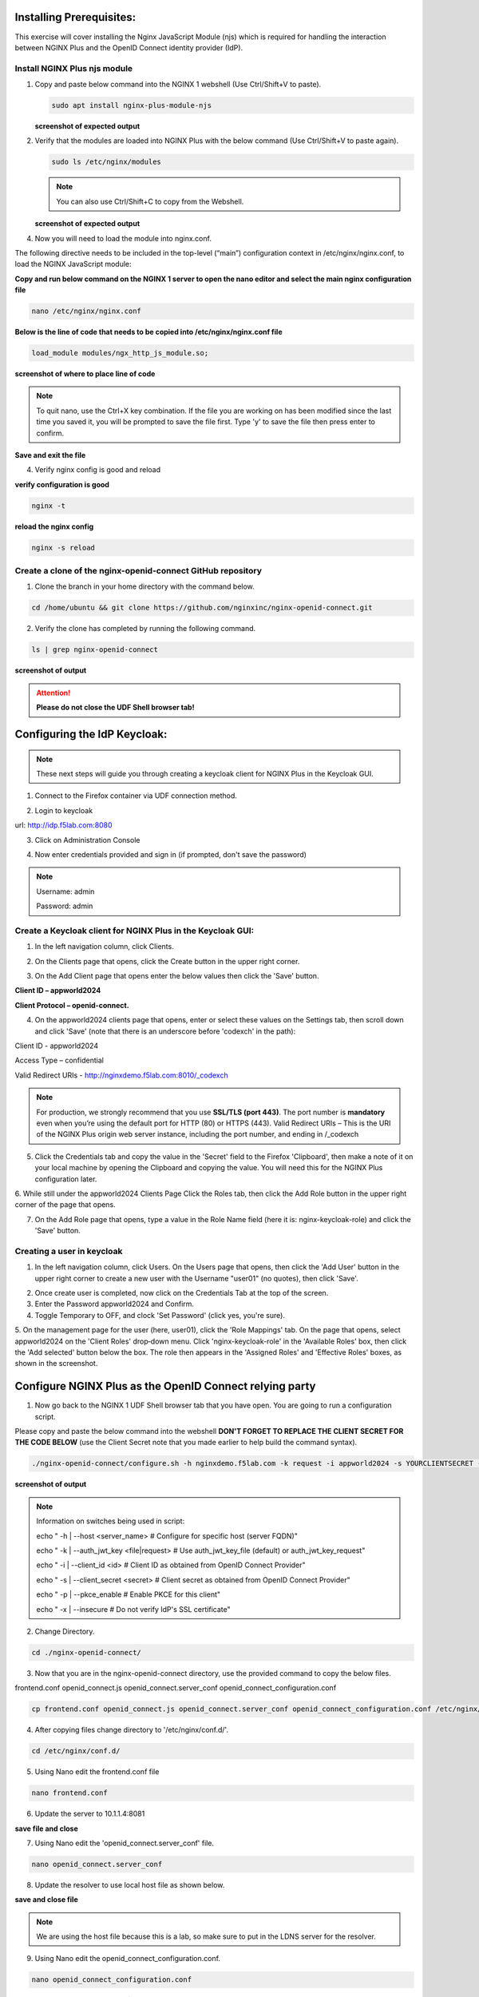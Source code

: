 Installing Prerequisites:
=========================

This exercise will cover installing the Nginx JavaScript Module (njs) which is required for handling the interaction between NGINX Plus and the OpenID Connect identity provider (IdP). 

Install NGINX Plus njs module
~~~~~~~~~~~~~~~~~~~~~~~~~~~~~

1. Copy and paste below command into the NGINX 1 webshell (Use Ctrl/Shift+V to paste).

   .. code:: shell

      sudo apt install nginx-plus-module-njs

   **screenshot of expected output**

   .. image:: ../images/ualab03.png
      :align: left

2. Verify that the modules are loaded into NGINX Plus with the below command (Use Ctrl/Shift+V to paste again).  

   .. code:: shell
       
      sudo ls /etc/nginx/modules

   .. note:: You can also use Ctrl/Shift+C to copy from the Webshell. 

   **screenshot of expected output**

   .. image:: ../images/ualab04.png
     :align: left
     :width: 800

4. Now you will need to load the module into nginx.conf. 

The following directive needs to be included in the top-level (“main”) configuration context in /etc/nginx/nginx.conf, to load the NGINX JavaScript module:


**Copy and run below command on the NGINX 1 server to open the nano editor and select the main nginx configuration file**


.. code:: shell
    
   nano /etc/nginx/nginx.conf


**Below is the line of code that needs to be copied into /etc/nginx/nginx.conf file**

.. code:: shell
      
   load_module modules/ngx_http_js_module.so;

**screenshot of where to place line of code**

.. image:: ../images/ualab05.png

.. note:: 
   To quit nano, use the Ctrl+X key combination. If the file you are working on has been modified since the last time you saved it, you will be prompted to save the file first. Type 'y' to save the file then press enter to confirm.

**Save and exit the file**

4. Verify nginx config is good and reload
     
**verify configuration is good**
     
.. code:: shell

   nginx -t

**reload the nginx config**

.. code:: shell
      
   nginx -s reload

Create a clone of the nginx-openid-connect GitHub repository
~~~~~~~~~~~~~~~~~~~~~~~~~~~~~~~~~~~~~~~~~~~~~~~~~~~~~~~~~~~~

1. Clone the branch in your home directory with the command below.

.. code:: shell
        
   cd /home/ubuntu && git clone https://github.com/nginxinc/nginx-openid-connect.git

2. Verify the clone has completed by running the following command.  

.. code:: shell

   ls | grep nginx-openid-connect
		
**screenshot of output**
	
.. image:: ../images/OPENID_Connect_verify.jpg

.. attention::
   
   **Please do not close the UDF Shell browser tab!**	

Configuring the IdP Keycloak:
=============================
   
.. note:: 
   These next steps will guide you through creating a keycloak client for NGINX Plus in the Keycloak GUI.


1. Connect to the Firefox container via UDF connection method.
   
   .. image:: ../images/ualab06.png

2. Login to keycloak

url:
http://idp.f5lab.com:8080

3. Click on Administration Console

.. image:: ../images/keycloak_admin_page.png

4. Now enter credentials provided and sign in (if prompted, don't save the password)

.. note:: 
	Username: admin
	
	Password: admin


.. image:: ../images/ualab07.png
   
Create a Keycloak client for NGINX Plus in the Keycloak GUI:
~~~~~~~~~~~~~~~~~~~~~~~~~~~~~~~~~~~~~~~~~~~~~~~~~~~~~~~~~~~~
1. In the left navigation column, click Clients. 

.. image:: ../images/keycloak_click_clients.png
		
2. On the Clients page that opens, click the Create button in the upper right corner.
		
.. image:: ../images/keycloak_click_create.png
				
3. On the Add Client page that opens enter the below values then click the 'Save' button.

**Client ID – appworld2024**

**Client Protocol – openid-connect.**

.. image:: ../images/ualab08.png

4. On the appworld2024 clients page that opens, enter or select these values on the Settings tab, then scroll down and click 'Save' (note that there is an underscore before 'codexch' in the path):

Client ID - appworld2024
		
Access Type – confidential

Valid Redirect URIs - http://nginxdemo.f5lab.com:8010/_codexch

.. image:: ../images/ualab09.png

.. note::
	For production, we strongly recommend that you use **SSL/TLS (port 443)**. The port number is **mandatory** even when you’re using the default port for HTTP (80) or HTTPS (443). 
	Valid Redirect URIs – This is the URI of the NGINX Plus origin web server instance, including the port number, and ending in /_codexch

5. Click the Credentials tab and copy the value in the 'Secret' field to the Firefox 'Clipboard', then make a note of it on your local machine by opening the Clipboard and copying the value. You will need this for the NGINX Plus configuration later.

.. image:: ../images/client_secret.png
	
6. While still under the appworld2024 Clients Page Click the Roles tab, then click the Add Role button in the upper right corner of the page that 
opens.

.. image:: ../images/keycloak_click_role.png
	
7. On the Add Role page that opens, type a value in the Role Name field (here it is: nginx-keycloak-role) and click the 'Save' button.

.. image:: ../images/keycloak_save_role.png
	
Creating a user in keycloak
~~~~~~~~~~~~~~~~~~~~~~~~~~~

1. In the left navigation column, click Users. On the Users page that opens, then click the 'Add User' button in the upper right corner to create a new user with the Username "user01" (no quotes), then click 'Save'.

.. image:: ../images/keycloak_add_user.png
	
2. Once create user is completed, now click on the Credentials Tab at the top of the screen. 

3. Enter the Password appworld2024 and Confirm.

4. Toggle Temporary to OFF, and clock 'Set Password' (click yes, you're sure).

.. image:: ../images/keycloak_cred.png
	
5. On the management page for the user (here, user01), click the 'Role Mappings' tab. On the page that opens, select appworld2024 on the 'Client 
Roles' drop‑down menu. Click 'nginx-keycloak-role' in the 'Available Roles' box, then click the 'Add selected' button below the box. The role then appears in the 'Assigned Roles' and 'Effective Roles' boxes, as shown in the screenshot.

.. image:: ../images/keycloak_role_mappings.png

Configure NGINX Plus as the OpenID Connect relying party
========================================================

1. Now go back to the NGINX 1 UDF Shell browser tab that you have open. You are going to run a configuration script.

Please copy and paste the below command into the webshell  **DON'T FORGET TO REPLACE THE CLIENT SECRET FOR THE CODE BELOW** (use the Client Secret note that you made earlier to help build the command syntax).

.. code:: shell

	./nginx-openid-connect/configure.sh -h nginxdemo.f5lab.com -k request -i appworld2024 -s YOURCLIENTSECRET -x http://idp.f5lab.com:8080/auth/realms/master/.well-known/openid-configuration

**screenshot of output**

.. image:: ../images/nginx_config_script.png
	:width: 800

.. note:: Information on switches being used in script:

	 echo " -h | --host <server_name>           # Configure for specific host (server FQDN)"
    
	 echo " -k | --auth_jwt_key <file|request>  # Use auth_jwt_key_file (default) or auth_jwt_key_request"
    
	 echo " -i | --client_id <id>               # Client ID as obtained from OpenID Connect Provider"
	 
	 echo " -s | --client_secret <secret>       # Client secret as obtained from OpenID Connect Provider"
    
	 echo " -p | --pkce_enable                  # Enable PKCE for this client"
    
	 echo " -x | --insecure                     # Do not verify IdP's SSL certificate"


2. Change Directory.

.. code:: shell
	
	cd ./nginx-openid-connect/

3. Now that you are in the nginx-openid-connect directory, use the provided command to copy the below files.

frontend.conf  openid_connect.js  openid_connect.server_conf  openid_connect_configuration.conf

.. code:: shell

	cp frontend.conf openid_connect.js openid_connect.server_conf openid_connect_configuration.conf /etc/nginx/conf.d/

4. After copying files change directory to '/etc/nginx/conf.d/'.

.. code:: shell 

	cd /etc/nginx/conf.d/

5. Using Nano edit the frontend.conf file

.. code:: shell

	nano frontend.conf

6. Update the server to 10.1.1.4:8081

.. image:: ../images/frontend_conf.png
	
**save file and close**

7. Using Nano edit the 'openid_connect.server_conf' file.

.. code:: shell

	nano openid_connect.server_conf

8. Update the resolver to use local host file as shown below. 

.. image:: ../images/host_lookup.png

**save and close file**

.. note:: 

	We are using the host file because this is a lab, so make sure to put in the LDNS server for the resolver.

9. Using Nano edit the openid_connect_configuration.conf.

.. code:: shell

	nano openid_connect_configuration.conf

10. Scroll down and modify the $oidc_client_secret from 0 to "yourclientsecret" from the earlier step, to look like the example below.  **Do not forget to add the quotation marks!**

.. image:: ../images/save_secret.png

**save and close file**

11. Reload Nginx.

.. code:: shell

	nginx -s reload

Testing the config
==================

Now that everything is done lets test the config!  Please go back to the Firefox tab on your local browser.

1. Clear recent history and cookies from the browser (under Privacy & Security on the Firefox Settings tab).

.. image:: ../images/clear_cookies.png

2. While still in Firefox, open a new tab and put http://nginxdemo.f5lab.com:8010 into the browser url field and launch the page.

.. image:: ../images/test_oidc.png

Notice you'll be redirected to the IdP for login. 

3. Once on the IdP page put in the credentials for the user you created. user01 with password appworld2024 (do not save the credentials, if prompted)

.. image:: ../images/auth_login.png

You should now see the webservice! You've been logged in and the browser has been issued a JWT Token establishing identity!  You can view the token by clicking 'More tools' and 'Web Developer Tools' in the Firefox menu, then selecting the 'Storage' tab and highlighting "auth_token".

.. image:: ../images/verificaion_webservice.png


Manage NGINX Plus with Instance Manager
=======================================

The OIDC authentication is working correctly. Now we will manage our NGINX Plus deployment with Instance Manager.

1. Open a new tab in Firefox and put https://nim.f5lab.com into the browser url field and launch the page (accept the risk and continue).

.. image:: ../images/nms_login.png

2. Sign into Instance Manager as admin. The username/password are saved in the browser so the fields should autopopulate.

.. image:: ../images/nms_admin_login.png

3. Once you are signed in, click on the instance manager module.

.. image:: ../images/nms_modules.png

4. Once directed to main console page of NGINX Instance Manager, click on 'Instances' and you will see the instructions on how to add NGINX instances to Instance Manager.

.. image:: ../images/instance_manager_main.png

5. Copy and run the below command on the NGINX 1 server to install the agent.

.. code:: shell

	curl -k https://nim.f5lab.com/install/nginx-agent | sudo sh

6. Once the installation is complete, start the nginx agent.

.. code:: shell

	sudo systemctl start nginx-agent

7. Now let's revisit the instance manager console and refresh the page. We should see the instance under the 'Instances' tab. 

.. image:: ../images/instance_manager_instances.png


8. Clicking on the instance will show installation details and metrics (these may take a few minutes to correlate).

.. image:: ../images/instance_manager_details.png  


Create the Nginx Plus Cluster in Instance Manager
~~~~~~~~~~~~~~~~~~~~~~~~~~~~~~~~~~~~~~~~~~~~~~~~~~~

1. To begin, we need to install the same agent on the new NGINX servers. First open a webshell connection to NGINX 2 and then do the same for NGINX 3. 

.. image:: ../images/add_instance-4.jpg

Copy and run the below command on -both- the NGINX 2 and NGINX 3 servers to install the agent.

.. code:: shell
	
   curl -k https://nim.f5lab.com/install/nginx-agent | sudo sh

2. Once the installation is complete, start the nginx agent on -both- servers.

.. code:: shell
	
   sudo systemctl start nginx-agent

.. note:: 

	Please leave all of the NGINX server webshell connections open!

3. Go back to the Instances Overview in Instance Manager and you should see the new servers.

.. image:: ../images/add_instance-7.jpg

4. Now we'll go back to -all three- NGINX server's webshell connections and create the Instance Group (if the webshell is currently closed for NGINX 1, please reopen it).
   To create the Instance Group, we need to edit the agent-dynamic.conf file and add an instance_group following the steps below for each of the three NGINX servers.

Open the file for editing in nano:

.. code:: shell
	
   nano /var/lib/nginx-agent/agent-dynamic.conf

.. image:: ../images/instance-group-1.jpg

...add the following to the bottom of the file and Save (Ctrl-X):

.. code:: shell

   instance_group: default

**screenshot of output**

.. image:: ../images/instance-group-2.jpg

...and then restart the agent.

.. code:: shell
	
   sudo systemctl restart nginx-agent

.. image:: ../images/instance-group-3.jpg

You should now see the Instance Group named 'default' in the Instance Manager.  We will need to 'Stage' the configuration that we created on NGINX 1 and sync it to NGINX 2 and 3.

   .. image:: ../images/instance-group-4.jpg


5. Go back to Instances tab and select 'nginx-1', then click 'Edit config'.

   .. image:: ../images/edit-config-nginx-1.jpg
   
6. Here you will select 'Save as' (the floppy disk icon).

   .. image:: ../images/stage-1.jpg

Name the staged configuration 'default-oidc' and click 'Save'.  

   .. image:: ../images/stage-2.jpg

7. In the 'Staged Configs', select 'default-oidc', then click 'Publish to'.

   .. image:: ../images/stage-3.jpg

   .. image:: ../images/stage-4.jpg

8. Drop down the list and select 'default' under 'Instance Groups' and click 'Publish'.

   .. image:: ../images/publish-1.jpg

   .. image:: ../images/publish-2.jpg

.. note:: 

	You may see an error message indicating that the publish completed, but is degraded.  Please disregard. If you go back into Instances and select, for example 'nginx-3', you'll see that the configuration was successfully synchronized.

   
9.  Now we will log on to the BIG-IP (admin:f5r0x!) to test and validate the configuration.  

   .. image:: ../images/big-ip-1.jpg
   .. image:: ../images/big-ip-2.jpg

10. Navigate to DNS > GSLB > Pools > Pool List and select 'gslbPool'.

   .. image:: ../images/big-ip-3.jpg
   .. image:: ../images/big-ip-3.5.jpg

11. Click the 'Statistics' tab and you'll see that only 'nginx1' is currently enabled and has 'Preferred' resolutions listed under 'Load Balancing'.

   .. image:: ../images/big-ip-4.jpg
   .. image:: ../images/big-ip-4.5.jpg

12. Navigate back to DNS > GSLB > Pools > Pool List, select 'gslbPool' and click the 'Members' tab.

   .. image:: ../images/big-ip-5.jpg

13. Here we will check the boxes next to 'nginx2' and 'nginx3' and click 'Enable' to add them to the load balancing pool.
    Refresh the page by clicking the 'Members' tab again and you will see the new members become active.
    Now click the 'Statistics' tab again and we are ready to test the configuation.

   .. image:: ../images/big-ip-6.jpg

14. Go back to Firefox, open a new tab, and navigate to http://nginxdemo.f5lab.com:8010 again.
    Log back in as user01 with password: appworld2024, as before.

   .. image:: ../images/test-gslb-1.jpg

15. Go back to the BIG-IP and refresh the page (Ctrl-F5) to verify that the successful login was performed by one of the other NGINX servers, in this case, nginx2.

   .. image:: ../images/test-gslb-2.jpg

16. Refresh the page in Firefox several times (Ctrl-R) and then refresh the BIG-IP Statistics again (Ctrl-F5) to confirm that the load balancing is leveraging each of the NGINX servers.

   .. image:: ../images/test-gslb-3.jpg
    

Congratulations, you have successfully completed the lab!




